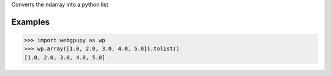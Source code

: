 Converts the ndarray into a python list
    
Examples
--------
>>> import webgpupy as wp
>>> wp.array([1.0, 2.0, 3.0, 4.0, 5.0]).tolist()
[1.0, 2.0, 3.0, 4.0, 5.0]